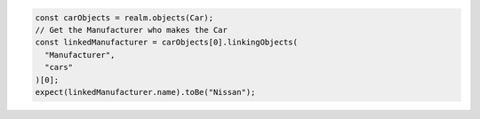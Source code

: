 .. code-block:: javascript

   const carObjects = realm.objects(Car);
   // Get the Manufacturer who makes the Car
   const linkedManufacturer = carObjects[0].linkingObjects(
     "Manufacturer",
     "cars"
   )[0];
   expect(linkedManufacturer.name).toBe("Nissan");
